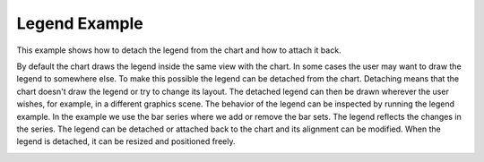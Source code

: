 Legend Example
==============

This example shows how to detach the legend from the chart and how to attach it
back.

By default the chart draws the legend inside the same view with the chart. In
some cases the user may want to draw the legend to somewhere else. To make this
possible the legend can be detached from the chart. Detaching means that the
chart doesn't draw the legend or try to change its layout. The detached legend can
then be drawn wherever the user wishes, for example, in a different graphics
scene. The behavior of the legend can be inspected by running the legend
example. In the example we use the bar series where we add or remove the bar
sets. The legend reflects the changes in the series. The legend can be detached or
attached back to the chart and its alignment can be modified. When the legend
is detached, it can be resized and positioned freely.

.. image:: legend.png
   :width: 400
   :alt: Legend Screenshot
